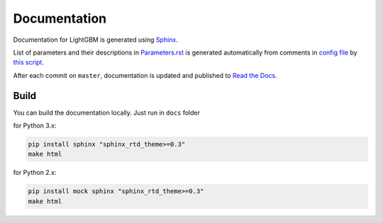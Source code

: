 Documentation
=============

Documentation for LightGBM is generated using `Sphinx <http://www.sphinx-doc.org/>`__.

List of parameters and their descriptions in `Parameters.rst <./Parameters.rst>`__
is generated automatically from comments in `config file <https://github.com/Microsoft/LightGBM/blob/master/include/LightGBM/config.h>`__
by `this script <https://github.com/Microsoft/LightGBM/blob/master/helpers/parameter_generator.py>`__.

After each commit on ``master``, documentation is updated and published to `Read the Docs <https://lightgbm.readthedocs.io/>`__.

Build
-----

You can build the documentation locally. Just run in ``docs`` folder

for Python 3.x:

.. code:: sh

    pip install sphinx "sphinx_rtd_theme>=0.3"
    make html

 
for Python 2.x:

.. code:: sh

    pip install mock sphinx "sphinx_rtd_theme>=0.3"
    make html
